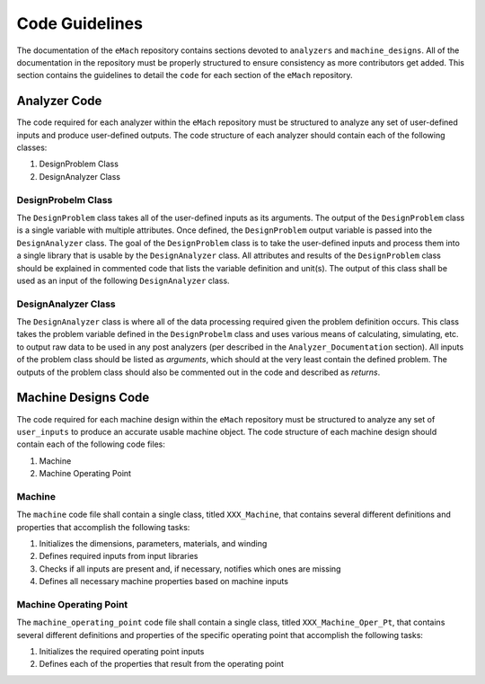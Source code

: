 Code Guidelines
-------------------------------------------

The documentation of the ``eMach`` repository contains sections devoted to ``analyzers`` and ``machine_designs``. All of the documentation in the 
repository must be properly structured to ensure consistency as more contributors get added. This section contains the guidelines to detail the 
``code`` for each section of the ``eMach`` repository. 

Analyzer Code
++++++++++++++++++++++++++++++++++++++++++++

The code required for each analyzer within the ``eMach`` repository must be structured to analyze any set of user-defined inputs and produce 
user-defined outputs. The code structure of each analyzer should contain each of the following classes:

1. DesignProblem Class
2. DesignAnalyzer Class

DesignProbelm Class
*******************************************

The ``DesignProblem`` class takes all of the user-defined inputs as its arguments. The output of the ``DesignProblem`` class is a single variable with 
multiple attributes. Once defined, the ``DesignProblem`` output variable is passed into the ``DesignAnalyzer`` class. The goal of the ``DesignProblem`` 
class is to take the user-defined inputs and process them into a single library that is usable by the ``DesignAnalyzer`` class. All attributes and 
results of the ``DesignProblem`` class should be explained in commented code that lists the variable definition and unit(s). The output of this class 
shall be used as an input of the following ``DesignAnalyzer`` class.

DesignAnalyzer Class
*******************************************

The ``DesignAnalyzer`` class is where all of the data processing required given the problem definition occurs. This class takes the problem variable
defined in the ``DesignProbelm`` class and uses various means of calculating, simulating, etc. to output raw data to be used in any post analyzers 
(per described in the ``Analyzer_Documentation`` section). All inputs of the problem class should be listed as `arguments`, which should at the very
least contain the defined problem. The outputs of the problem class should also be commented out in the code and described as `returns`. 

Machine Designs Code
++++++++++++++++++++++++++++++++++++++++++++

The code required for each machine design within the ``eMach`` repository must be structured to analyze any set of ``user_inputs`` to produce an 
accurate usable machine object. The code structure of each machine design should contain each of the following code files:

1. Machine
2. Machine Operating Point

Machine
*******************************************

The ``machine`` code file shall contain a single class, titled ``XXX_Machine``, that contains several different definitions and properties that 
accomplish the following tasks:

1. Initializes the dimensions, parameters, materials, and winding
2. Defines required inputs from input libraries
3. Checks if all inputs are present and, if necessary, notifies which ones are missing
4. Defines all necessary machine properties based on machine inputs

Machine Operating Point
*******************************************

The ``machine_operating_point`` code file shall contain a single class, titled ``XXX_Machine_Oper_Pt``, that contains several different definitions 
and properties of the specific operating point that accomplish the following tasks:

1. Initializes the required operating point inputs
2. Defines each of the properties that result from the operating point